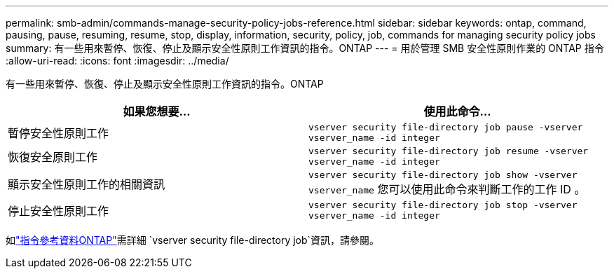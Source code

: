 ---
permalink: smb-admin/commands-manage-security-policy-jobs-reference.html 
sidebar: sidebar 
keywords: ontap, command, pausing, pause, resuming, resume, stop, display, information, security, policy, job, commands for managing security policy jobs 
summary: 有一些用來暫停、恢復、停止及顯示安全性原則工作資訊的指令。ONTAP 
---
= 用於管理 SMB 安全性原則作業的 ONTAP 指令
:allow-uri-read: 
:icons: font
:imagesdir: ../media/


[role="lead"]
有一些用來暫停、恢復、停止及顯示安全性原則工作資訊的指令。ONTAP

|===
| 如果您想要... | 使用此命令... 


 a| 
暫停安全性原則工作
 a| 
`vserver security file-directory job pause ‑vserver vserver_name -id integer`



 a| 
恢復安全原則工作
 a| 
`vserver security file-directory job resume ‑vserver vserver_name -id integer`



 a| 
顯示安全性原則工作的相關資訊
 a| 
`vserver security file-directory job show ‑vserver vserver_name` 您可以使用此命令來判斷工作的工作 ID 。



 a| 
停止安全性原則工作
 a| 
`vserver security file-directory job stop ‑vserver vserver_name -id integer`

|===
如link:https://docs.netapp.com/us-en/ontap-cli/search.html?q=vserver+security+file-directory+job["指令參考資料ONTAP"^]需詳細 `vserver security file-directory job`資訊，請參閱。
